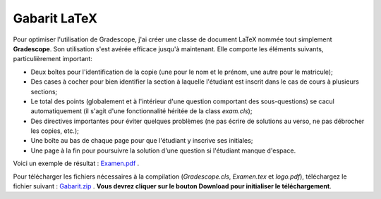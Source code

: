 ===============
Gabarit LaTeX
===============

Pour optimiser l'utilisation de Gradescope, j'ai créer une classe de document LaTeX nommée tout simplement **Gradescope**. Son utilisation s'est avérée efficace jusqu'à maintenant. Elle comporte les éléments suivants, particulièrement important:

- Deux boîtes pour l'identification de la copie (une pour le nom et le prénom, une autre pour le matricule);
- Des cases à cocher pour bien identifier la section à laquelle l'étudiant est inscrit dans le cas de cours à plusieurs sections;
- Le total des points (globalement et à l'intérieur d'une question comportant des sous-questions) se cacul automatiquement (il s'agit d'une fonctionnalité héritée de la class `exam.cls`);
- Des directives importantes pour éviter quelques problèmes (ne pas écrire de solutions au verso, ne pas débrocher les copies, etc.);
- Une boîte au bas de chaque page pour que l'étudiant y inscrive ses initiales;
- Une page à la fin pour poursuivre la solution d'une question si l'étudiant manque d'espace.

Voici un exemple de résultat : `Examen.pdf <https://github.com/soucyj/Gradescope/blob/main/Examen.pdf>`_ .

Pour télécharger les fichiers nécessaires à la compilation (`Gradescope.cls`, `Examen.tex` et `logo.pdf`), téléchargez le fichier suivant : `Gabarit.zip <https://github.com/soucyj/Gradescope/blob/main/Gabarit.zip>`_ . **Vous devrez cliquer sur le bouton Download pour initialiser le téléchargement**.
